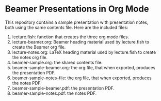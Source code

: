
* Beamer Presentations in Org Mode

This repository contains a sample presentation with presentation notes, both using the same contents file. Here are the included files:

1. lecture.fish: function that creates the three org mode files.
2. lecture-beamer.org: Beamer heading material used by lecture.fish to create the Beamer org file.
3. lecture-notes.org: LaTeX heading material used by lecture.fish to create the notes org file.
4. beamer-sample.org: the shared contents file.
5. beamer-sample-beamer.org: the org file, that when exported, produces the presentation PDF.
6. beamer-sample-notes-file: the org file, that when exported, produces the notes PDF.
7. beamer-sample-beamer.pdf: the presentation PDF.
8. beamer-sample-notes.pdf: the notes PDF.
